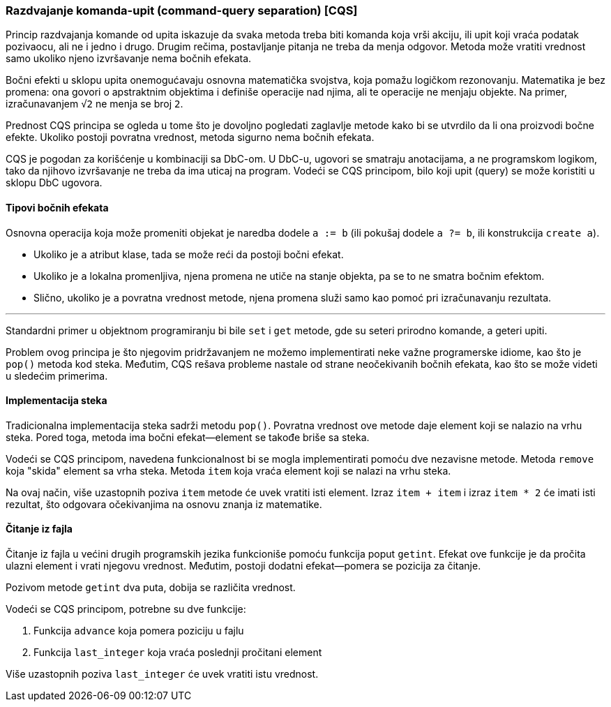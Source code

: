 === Razdvajanje komanda-upit (command-query separation) [CQS]

Princip razdvajanja komande od upita iskazuje da svaka metoda treba biti
komanda koja vrši akciju, ili upit koji vraća podatak pozivaocu, ali
ne i jedno i drugo. Drugim rečima, postavljanje pitanja ne treba da
menja odgovor. Metoda može vratiti vrednost samo ukoliko njeno izvršavanje
nema bočnih efekata.

Bočni efekti u sklopu upita onemogućavaju osnovna matematička svojstva,
koja pomažu logičkom rezonovanju.
Matematika je bez promena: ona govori o apstraktnim objektima i definiše operacije nad njima,
ali te operacije ne menjaju objekte.
Na primer, izračunavanjem `√2` ne menja se broj `2`.

Prednost CQS principa se ogleda u tome što je dovoljno pogledati zaglavlje metode
kako bi se utvrdilo da li ona proizvodi bočne efekte.
Ukoliko postoji povratna vrednost, metoda sigurno nema bočnih efekata.

CQS je pogodan za korišćenje u kombinaciji sa DbC-om. U DbC-u, ugovori se
smatraju anotacijama, a ne programskom logikom, tako da njihovo izvršavanje
ne treba da ima uticaj na program. Vodeći se CQS principom, bilo koji
upit (query) se može koristiti u sklopu DbC ugovora.

==== Tipovi bočnih efekata

Osnovna operacija koja može promeniti objekat je naredba dodele `a := b` (ili pokušaj dodele `a ?= b`, ili konstrukcija `create a`).

* Ukoliko je `a` atribut klase, tada se može reći da postoji bočni efekat.
* Ukoliko je `a` lokalna promenljiva, njena promena ne utiče na stanje objekta, pa se to ne smatra bočnim efektom.
* Slično, ukoliko je `a` povratna vrednost metode, njena promena služi samo kao pomoć pri izračunavanju rezultata.

'''

Standardni primer u objektnom programiranju bi bile `set` i `get` metode,
gde su seteri prirodno komande, a geteri upiti.

Problem ovog principa je što njegovim pridržavanjem ne možemo
implementirati neke važne programerske idiome, kao što je `pop()` metoda
kod steka.
Međutim, CQS rešava probleme nastale od strane neočekivanih bočnih efekata, kao što se može videti u sledećim primerima.

==== Implementacija steka

Tradicionalna implementacija steka sadrži metodu `pop()`.
Povratna vrednost ove metode daje element koji se nalazio na vrhu steka.
Pored toga, metoda ima bočni efekat--element se takođe briše sa steka.

Vodeći se CQS principom, navedena funkcionalnost bi se mogla implementirati pomoću dve nezavisne metode.
Metoda `remove` koja "skida" element sa vrha steka.
Metoda `item` koja vraća element koji se nalazi na vrhu steka.

Na ovaj način, više uzastopnih poziva `item` metode će uvek vratiti isti element.
Izraz `item + item` i izraz `item * 2` će imati isti rezultat, što odgovara očekivanjima na osnovu znanja iz matematike.

==== Čitanje iz fajla

Čitanje iz fajla u većini drugih programskih jezika funkcioniše pomoću funkcija poput `getint`.
Efekat ove funkcije je da pročita ulazni element i vrati njegovu vrednost.
Međutim, postoji dodatni efekat—pomera se pozicija za čitanje.

Pozivom metode `getint` dva puta, dobija se različita vrednost.

.Vodeći se CQS principom, potrebne su dve funkcije:
. Funkcija `advance` koja pomera poziciju u fajlu
. Funkcija `last_integer` koja vraća poslednji pročitani element

Više uzastopnih poziva `last_integer` će uvek vratiti istu vrednost.
